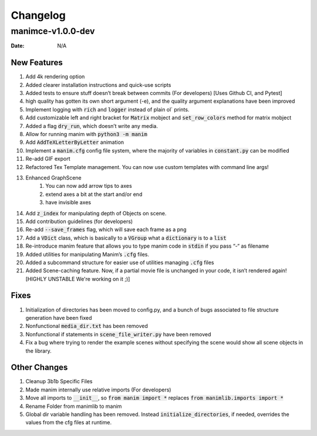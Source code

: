 *********
Changelog
*********

manimce-v1.0.0-dev
==================

:Date: N/A

New Features
-------------
#. Add 4k rendering option
#. Added clearer installation instructions and quick-use scripts
#. Added tests to ensure stuff doesn’t break between commits (For developers) [Uses Github CI, and Pytest]
#. high quality has gotten its own short argument (-e), and the quality argument explanations have been improved
#. Implement logging with :code:`rich` and :code:`logger` instead of plain ol` prints.
#. Add customizable left and right bracket for :code:`Matrix` mobject and :code:`set_row_colors` method for matrix mobject
#. Added a flag :code:`dry_run`, which doesn’t write any media.
#. Allow for running manim with :code:`python3 -m manim`
#. Add :code:`AddTeXLetterByLetter` animation
#. Implement a :code:`manim.cfg` config file system, where the majority of variables in :code:`constant.py` can be modified
#. Re-add GIF export
#. Refactored Tex Template management. You can now use custom templates with command line args!

#. Enhanced GraphScene
    #. You can now add arrow tips to axes
    #. extend axes a bit at the start and/or end
    #. have invisible axes
#. Add :code:`z_index` for manipulating depth of Objects on scene.
#. Add contribution guidelines (for developers)
#. Re-add :code:`--save_frames` flag, which will save each frame as a png
#. Add a :code:`VDict` class, which is basically to a :code:`VGroup` what a :code:`dictionary` is to a :code:`list`
#. Re-introduce manim feature that allows you to type manim code in :code:`stdin` if you pass “-“ as filename
#. Added utilities for manipulating Manim’s :code:`.cfg` files.
#. Added a subcommand structure for easier use of utilities managing :code:`.cfg` files
#. Added Scene-caching feature. Now, if a partial movie file is unchanged in your code, it isn’t rendered again! [HIGHLY UNSTABLE We're working on it ;)]

Fixes
-----
#. Initialization of directories has been moved to config.py, and a bunch of bugs associated to file structure generation have been fixed
#. Nonfunctional :code:`media_dir.txt` has been removed
#. Nonfunctional if statements in :code:`scene_file_writer.py` have been removed
#. Fix a bug where trying to render the example scenes without specifying the scene would show all scene objects in the library.


Other Changes
--------------
#. Cleanup 3b1b Specific Files
#. Made manim internally use relative imports (For developers)
#. Move all imports to :code:`__init__`, so :code:`from manim import *` replaces :code:`from manimlib.imports import *`
#. Rename Folder from manimlib to manim
#. Global dir variable handling has been removed. Instead :code:`initialize_directories`, if needed, overrides the values from the cfg files at runtime.
